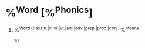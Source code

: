 * %^{Word} [%^{Phonics}]
1. %^{Word Class|n.|v.|vi.|vt.|adj.|adv.|prep.|prop.|conj.} %^{Means}
  #+BEGIN_EXAMPLE
  %?
  #+END_EXAMPLE
